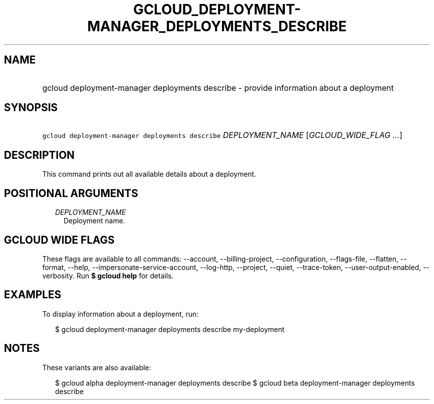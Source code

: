 
.TH "GCLOUD_DEPLOYMENT\-MANAGER_DEPLOYMENTS_DESCRIBE" 1



.SH "NAME"
.HP
gcloud deployment\-manager deployments describe \- provide information about a deployment



.SH "SYNOPSIS"
.HP
\f5gcloud deployment\-manager deployments describe\fR \fIDEPLOYMENT_NAME\fR [\fIGCLOUD_WIDE_FLAG\ ...\fR]



.SH "DESCRIPTION"

This command prints out all available details about a deployment.



.SH "POSITIONAL ARGUMENTS"

.RS 2m
.TP 2m
\fIDEPLOYMENT_NAME\fR
Deployment name.


.RE
.sp

.SH "GCLOUD WIDE FLAGS"

These flags are available to all commands: \-\-account, \-\-billing\-project,
\-\-configuration, \-\-flags\-file, \-\-flatten, \-\-format, \-\-help,
\-\-impersonate\-service\-account, \-\-log\-http, \-\-project, \-\-quiet,
\-\-trace\-token, \-\-user\-output\-enabled, \-\-verbosity. Run \fB$ gcloud
help\fR for details.



.SH "EXAMPLES"

To display information about a deployment, run:

.RS 2m
$ gcloud deployment\-manager deployments describe my\-deployment
.RE



.SH "NOTES"

These variants are also available:

.RS 2m
$ gcloud alpha deployment\-manager deployments describe
$ gcloud beta deployment\-manager deployments describe
.RE

